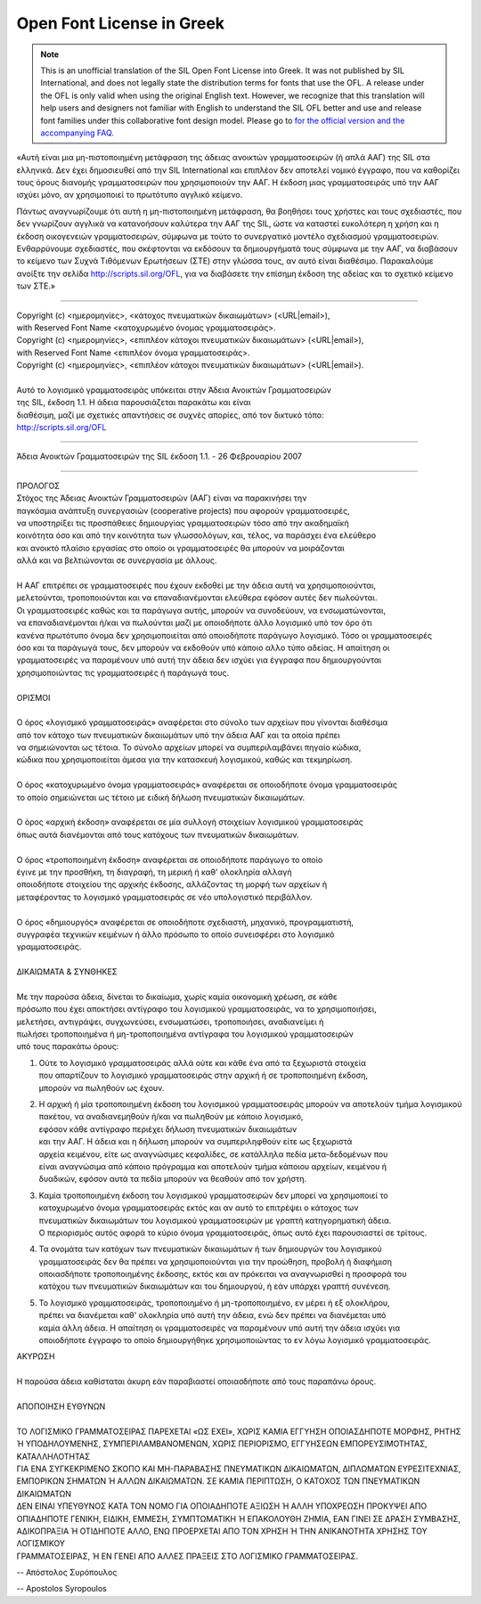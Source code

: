 Open Font License in Greek
==========================

.. note::

   This is an unofficial translation of the SIL Open Font License into Greek. It
   was not published by SIL International, and does not legally state the
   distribution terms for fonts that use the OFL. A release under the OFL is
   only valid when using the original English text. However, we recognize that
   this translation will help users and designers not familiar with English to
   understand the SIL OFL better and use and release font families under this
   collaborative font design model. Please go to
   `for the official version and the accompanying FAQ. <http://scripts.sil.org/OFL>`_

«Αυτή είναι μια μη-πιστοποιημένη μετάφραση της άδειας ανοικτών γραμματοσειρών (ή
απλά ΑΑΓ) της SIL στα ελληνικά. Δεν έχει δημοσιευθεί από την SIL International
και επιπλέον δεν αποτελεί νομικό έγγραφο, που να καθορίζει τους όρους διανομής
γραμματοσειρών που χρησιμοποιούν την ΑΑΓ. Η έκδοση μιας γραμματοσειράς υπό την
ΑΑΓ ισχύει μόνο, αν χρησιμοποιεί το πρωτότυπο αγγλικό κείμενο.

Πάντως αναγνωρίζουμε ότι αυτή η μη-πιστοποιημένη μετάφραση, θα βοηθήσει τους
χρήστες και τους σχεδιαστές, που δεν γνωρίζουν αγγλικά να κατανοήσουν καλύτερα
την ΑΑΓ της SIL, ώστε να καταστεί ευκολότερη η χρήση και η έκδοση οικογενειών
γραμματοσειρών, σύμφωνα με τούτο το συνεργατικό μοντέλο σχεδιασμού
γραμματοσειρών. Ενθαρρύνουμε σχεδιαστές, που σκέφτονται να εκδόσουν τα
δημιουργήματά τους σύμφωνα με την ΑΑΓ, να διαβάσουν το κείμενο των Συχνά
Τιθόμενων Ερωτήσεων (ΣΤΕ) στην γλώσσα τους, αν αυτό είναι διαθέσιμο. Παρακαλούμε
ανοίξτε την σελίδα `http://scripts.sil.org/OFL <http://scripts.sil.org/OFL>`_,
για να διαβάσετε την επίσημη έκδοση της αδείας και το σχετικό κείμενο των ΣΤΕ.»

--------------------------------------------------------------------------------

| Copyright (c) <ημερομηνίες>, <κάτοχος πνευματικών δικαιωμάτων> (<URL|email>),
| with Reserved Font Name <κατοχυρωμένο όνομας γραμματοσειράς>.
| Copyright (c) <ημερομηνίες>, <επιπλέον κάτοχοι πνευματικών δικαιωμάτων> (<URL|email>),
| with Reserved Font Name <επιπλέον όνομα γραμματοσειράς>.
| Copyright (c) <ημερομηνίες>, <επιπλέον κάτοχοι πνευματικών δικαιωμάτων> (<URL|email>).
|
| Αυτό το λογισμικό γραμματοσειράς υπόκειται στην Άδεια Ανοικτών Γραμματοσειρών
| της SIL, έκδοση 1.1. Η άδεια παρουσιάζεται παρακάτω και είναι
| διαθέσιμη, μαζί με σχετικές απαντήσεις σε συχνές απορίες, από τον δικτυκό τόπο:
| http://scripts.sil.org/OFL

--------------------------------------------------------------------------------

Άδεια Ανοικτών Γραμματοσειρών της SIL έκδοση 1.1. - 26 Φεβρουαρίου 2007

--------------------------------------------------------------------------------

| ΠΡΟΛΟΓΟΣ
| Στόχος της Άδειας Ανοικτών Γραμματοσειρών (ΑΑΓ) είναι να παρακινήσει την
| παγκόσμια ανάπτυξη συνεργασιών (cooperative projects) που αφορούν γραμματοσειρές,
| να υποστηρίξει τις προσπάθειες δημιουργίας γραμματοσειρών τόσο από την ακαδημαϊκή
| κοινότητα όσο και από την κοινότητα των γλωσσολόγων, και, τέλος, να παράσχει ένα ελεύθερο
| και ανοικτό πλαίσιο εργασίας στο οποίο οι γραμματοσειρές θα μπορούν να μοιράζονται
| αλλά και να βελτιώνονται σε συνεργασία με άλλους.
|
| Η ΑΑΓ επιτρέπει σε γραμματοσειρές που έχουν εκδοθεί με την άδεια αυτή να χρησιμοποιούνται,
| μελετούνται, τροποποιούνται και να επαναδιανέμονται ελεύθερα εφόσον αυτές δεν πωλούνται.
| Οι γραμματοσειρές καθώς και τα παράγωγα αυτής, μπορούν να συνοδεύουν, να ενσωματώνονται,
| να επαναδιανέμονται ή/και να πωλούνται μαζί με οποιοδήποτε άλλο λογισμικό υπό τον όρο ότι
| κανένα πρωτότυπο όνομα δεν χρησιμοποιείται από οποιοδήποτε παράγωγο λογισμικό. Τόσο οι γραμματοσειρές
| όσο και τα παράγωγά τους, δεν μπορούν να εκδοθούν υπό κάποιο αλλο τύπο αδείας. Η απαίτηση οι
| γραμματοσειρές να παραμένουν υπό αυτή την άδεια δεν ισχύει για έγγραφα που δημιουργούνται
| χρησιμοποιώντας τις γραμματοσειρές ή παράγωγά τους.
|
| ΟΡΙΣΜΟΙ
|
| Ο όρος «λογισμικό γραμματοσειράς» αναφέρεται στο σύνολο των αρχείων που γίνονται διαθέσιμα
| από τον κάτοχο των πνευματικών δικαιωμάτων υπό την άδεια ΑΑΓ και τα οποία πρέπει
| να σημειώνονται ως τέτοια. Το σύνολο αρχείων μπορεί να συμπεριλαμβάνει πηγαίο κώδικα,
| κώδικα που χρησιμοποιείται άμεσα για την κατασκευή λογισμικού, καθώς και τεκμηρίωση.
|
| Ο όρος «κατοχυρωμένο όνομα γραμματοσειράς» αναφέρεται σε οποιοδήποτε όνομα γραμματοσειράς
| το οποίο σημειώνεται ως τέτοιο με ειδική δήλωση πνευματικών δικαιωμάτων.
|
| Ο όρος «αρχική έκδοση» αναφέρεται σε μία συλλογή στοιχείων λογισμικού γραμματοσειράς
| όπως αυτά διανέμονται από τους κατόχους των πνευματικών δικαιωμάτων.
|
| Ο όρος «τροποποιημένη έκδοση» αναφέρεται σε οποιοδήποτε παράγωγο το οποίο
| έγινε με την προσθήκη, τη διαγραφή, τη μερική ή καθ' ολοκληρία αλλαγή
| οποιοδήποτε στοιχείου της αρχικής έκδοσης, αλλάζοντας τη μορφή των αρχείων ή
| μεταφέροντας το λογισμικό γραμματοσειράς σε νέο υπολογιστικό περιβάλλον.
|
| Ο όρος «δημιουργός» αναφέρεται σε οποιοδήποτε σχεδιαστή, μηχανικό, προγραμματιστή,
| συγγραφέα τεχνικών κειμένων ή άλλο πρόσωπο το οποίο συνεισφέρει στο λογισμικό
| γραμματοσειράς.
|
| ΔΙΚΑΙΩΜΑΤΑ & ΣΥΝΘΗΚΕΣ
|
| Με την παρούσα άδεια, δίνεται το δικαίωμα, χωρίς καμία οικονομική χρέωση, σε κάθε
| πρόσωπο που έχει αποκτήσει αντίγραφο του λογισμικού γραμματοσειράς, να το χρησιμοποιήσει,
| μελετήσει, αντιγράψει, συγχωνεύσει, ενσωματώσει, τροποποιήσει, αναδιανείμει ή
| πωλήσει τροποποιημένα ή μη-τροποποιημένα αντίγραφα του λογισμικού γραμματοσειρών
| υπό τους παρακάτω όρους:

#. | Ούτε το λογισμικό γραμματοσειράς αλλά ούτε και κάθε ένα από τα ξεχωριστά στοιχεία
   | που απαρτίζουν το λογισμικό γραμματοσειράς στην αρχική ή σε τροποποιημένη έκδοση,
   | μπορούν να πωληθούν ως έχουν.
#. | Η αρχική ή μία τροποποιημένη έκδοση του λογισμικού γραμματοσειράς μπορούν να αποτελούν τμήμα λογισμικού πακέτου, να αναδιανεμηθούν ή/και να πωληθούν με κάποιο λογισμικό,
   | εφόσον κάθε αντίγραφο περιέχει δήλωση πνευματικών δικαιωμάτων
   | και την ΑΑΓ. Η άδεια και η δήλωση  μπορούν να συμπεριληφθούν είτε ως ξεχωριστά
   | αρχεία κειμένου, είτε ως αναγνώσιμες κεφαλίδες, σε κατάλληλα πεδία μετα-δεδομένων που
   | είναι αναγνώσιμα από κάποιο πρόγραμμα και αποτελούν τμήμα κάποιου αρχείων, κειμένου ή
   | δυαδικών, εφόσον αυτά τα πεδία μπορούν να θεαθούν από τον χρήστη.
#. | Καμία τροποποιημένη έκδοση του λογισμικού γραμματοσειρών δεν μπορεί να χρησιμοποιεί το
   | κατοχυρωμένο όνομα γραμματοσειράς εκτός και αν αυτό το επιτρέψει ο κάτοχος των
   | πνευματικών δικαιωμάτων του λογισμικού γραμματοσειρών με γραπτή κατηγορηματική άδεια.
   | Ο περιορισμός αυτός αφορά το κύριο όνομα γραμματοσειράς, όπως αυτό έχει παρουσιαστεί σε τρίτους.
#. | Τα ονομάτα των κατόχων των πνευματικών δικαιωμάτων ή των δημιουργών του λογισμικού
   | γραμματοσειράς δεν θα πρέπει να χρησιμοποιούνται για την προώθηση, προβολή ή διαφήμιση
   | οποιασδήποτε τροποποιημένης έκδοσης, εκτός και αν πρόκειται να αναγνωρισθεί η προσφορά του
   | κατόχου των πνευματικών δικαιωμάτων και του δημιουργού, ή εάν υπάρχει γραπτή συνένεση.
#. | Το λογισμικό γραμματοσειράς, τροποποιημένο ή μη-τροποποιημένο, εν μέρει ή εξ ολοκλήρου,
   | πρέπει να διανέμεται καθ' ολοκληρία υπό αυτή την άδεια, ενώ δεν πρέπει να διανέμεται υπό
   | καμία άλλη άδεια. Η απαίτηση οι γραμματοσειρές να παραμένουν υπό αυτή την άδεια ισχύει για
   | οποιοδήποτε έγγραφο το οποίο δημιουργήθηκε χρησιμοποιώντας το εν λόγω λογισμικό γραμματοσειράς.

| ΑΚΥΡΩΣΗ
|
| Η παρούσα άδεια καθίσταται άκυρη εάν παραβιαστεί οποιασδήποτε από τους παραπάνω όρους.
|
| ΑΠΟΠΟΙΗΣΗ ΕΥΘΥΝΩΝ
|
| ΤΟ ΛΟΓΙΣΜΙΚΟ ΓΡΑΜΜΑΤΟΣΕΙΡΑΣ ΠΑΡΕΧΕΤΑΙ «ΩΣ ΕΧΕΙ», ΧΩΡΙΣ ΚΑΜΙΑ ΕΓΓΥΗΣΗ ΟΠΟΙΑΣΔΗΠΟΤΕ ΜΟΡΦΗΣ, ΡΗΤΗΣ
| Ή ΥΠΟΔΗΛΟΥΜΕΝΗΣ, ΣΥΜΠΕΡΙΛΑΜΒΑΝΟΜΕΝΩΝ, ΧΩΡΙΣ ΠΕΡΙΟΡΙΣΜΟ, ΕΓΓΥΗΣΕΩΝ ΕΜΠΟΡΕΥΣΙΜΟΤΗΤΑΣ, ΚΑΤΑΛΛΗΛΟΤΗΤΑΣ
| ΓΙΑ ΕΝΑ ΣΥΓΚΕΚΡΙΜΕΝΟ ΣΚΟΠΟ ΚΑΙ ΜΗ-ΠΑΡΑΒΑΣΗΣ ΠΝΕΥΜΑΤΙΚΩN ΔΙΚΑΙΩΜΑΤΩΝ, ΔΙΠΛΩΜΑΤΩΝ ΕΥΡΕΣΙΤΕΧΝΙΑΣ,
| ΕΜΠΟΡΙΚΩΝ ΣΗΜΑΤΩΝ Ή ΑΛΛΩΝ ΔΙΚΑΙΩΜΑΤΩΝ. ΣΕ ΚΑΜΙΑ ΠΕΡΙΠΤΩΣΗ, Ο ΚΑΤΟΧΟΣ ΤΩΝ ΠΝΕΥΜΑΤΙΚΩΝ ΔΙΚΑΙΩΜΑΤΩΝ
| ΔΕΝ ΕΙΝΑΙ ΥΠΕΥΘΥΝΟΣ ΚΑΤΑ ΤΟΝ ΝΟΜΟ ΓΙΑ ΟΠΟΙΑΔΗΠΟΤΕ ΑΞΙΩΣΗ Ή ΑΛΛΗ ΥΠΟΧΡΕΩΣΗ ΠΡΟΚΥΨΕΙ ΑΠΟ
| ΟΠΙΑΔΗΠΟΤΕ ΓΕΝΙΚΗ, ΕΙΔΙΚΗ, ΕΜΜΕΣΗ, ΣΥΜΠΤΩΜΑΤΙΚΗ Ή ΕΠΑΚΟΛΟΥΘΗ ΖΗΜΙΑ, ΕΑΝ ΓΙΝΕΙ ΣΕ ΔΡΑΣΗ ΣΥΜΒΑΣΗΣ,
| ΑΔΙΚΟΠΡΑΞΙΑ Ή ΟΤΙΔΗΠΟΤΕ ΑΛΛΟ, ΕΝΩ ΠΡΟΕΡΧΕΤΑΙ ΑΠΟ ΤΟΝ ΧΡΗΣΗ Ή ΤΗΝ ΑΝΙΚΑΝΟΤΗΤΑ ΧΡΗΣΗΣ ΤΟΥ ΛΟΓΙΣΜΙΚΟΥ
| ΓΡΑΜΜΑΤΟΣΕΙΡΑΣ, Ή ΕΝ ΓΕΝΕΙ ΑΠΟ ΑΛΛΕΣ ΠΡΑΞΕΙΣ ΣΤΟ ΛΟΓΙΣΜΙΚΟ ΓΡΑΜΜΑΤΟΣΕΙΡΑΣ.

-- Απόστολος Συρόπουλος

-- Apostolos Syropoulos